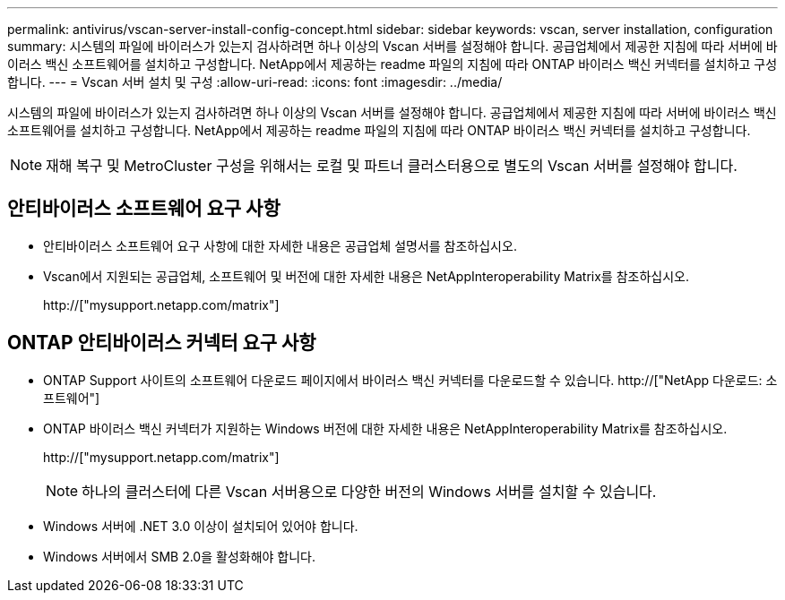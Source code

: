 ---
permalink: antivirus/vscan-server-install-config-concept.html 
sidebar: sidebar 
keywords: vscan, server installation, configuration 
summary: 시스템의 파일에 바이러스가 있는지 검사하려면 하나 이상의 Vscan 서버를 설정해야 합니다. 공급업체에서 제공한 지침에 따라 서버에 바이러스 백신 소프트웨어를 설치하고 구성합니다. NetApp에서 제공하는 readme 파일의 지침에 따라 ONTAP 바이러스 백신 커넥터를 설치하고 구성합니다. 
---
= Vscan 서버 설치 및 구성
:allow-uri-read: 
:icons: font
:imagesdir: ../media/


[role="lead"]
시스템의 파일에 바이러스가 있는지 검사하려면 하나 이상의 Vscan 서버를 설정해야 합니다. 공급업체에서 제공한 지침에 따라 서버에 바이러스 백신 소프트웨어를 설치하고 구성합니다. NetApp에서 제공하는 readme 파일의 지침에 따라 ONTAP 바이러스 백신 커넥터를 설치하고 구성합니다.

[NOTE]
====
재해 복구 및 MetroCluster 구성을 위해서는 로컬 및 파트너 클러스터용으로 별도의 Vscan 서버를 설정해야 합니다.

====


== 안티바이러스 소프트웨어 요구 사항

* 안티바이러스 소프트웨어 요구 사항에 대한 자세한 내용은 공급업체 설명서를 참조하십시오.
* Vscan에서 지원되는 공급업체, 소프트웨어 및 버전에 대한 자세한 내용은 NetAppInteroperability Matrix를 참조하십시오.
+
http://["mysupport.netapp.com/matrix"]





== ONTAP 안티바이러스 커넥터 요구 사항

* ONTAP Support 사이트의 소프트웨어 다운로드 페이지에서 바이러스 백신 커넥터를 다운로드할 수 있습니다. http://["NetApp 다운로드: 소프트웨어"]
* ONTAP 바이러스 백신 커넥터가 지원하는 Windows 버전에 대한 자세한 내용은 NetAppInteroperability Matrix를 참조하십시오.
+
http://["mysupport.netapp.com/matrix"]

+
[NOTE]
====
하나의 클러스터에 다른 Vscan 서버용으로 다양한 버전의 Windows 서버를 설치할 수 있습니다.

====
* Windows 서버에 .NET 3.0 이상이 설치되어 있어야 합니다.
* Windows 서버에서 SMB 2.0을 활성화해야 합니다.

